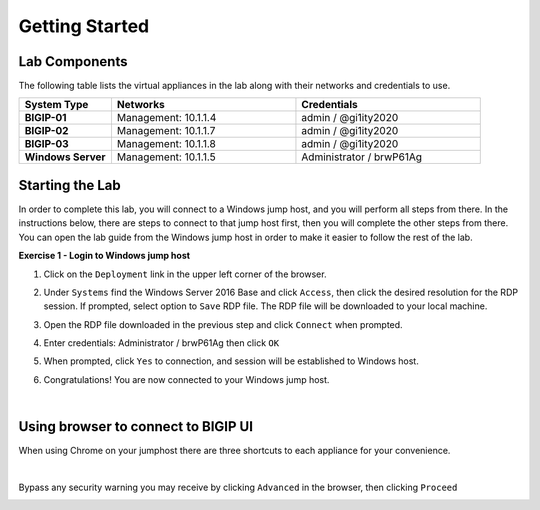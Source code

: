 Getting Started
===============

Lab Components
--------------

The following table lists the virtual appliances in the lab along with their
networks and credentials to use.

.. list-table::
   :widths: 20 40 40
   :header-rows: 1
   :stub-columns: 1

   * - **System Type**
     - **Networks**
     - **Credentials**
   * - BIGIP-01
     - Management: 10.1.1.4
     - admin / @gi1ity2020
   * - BIGIP-02
     - Management: 10.1.1.7
     - admin / @gi1ity2020
   * - BIGIP-03
     - Management: 10.1.1.8
     - admin / @gi1ity2020
   * - Windows Server
     - Management: 10.1.1.5
     - Administrator / brwP61Ag

Starting the Lab
----------------

In order to complete this lab, you will connect to a Windows jump host, and you
will perform all steps from there.  In the instructions below, there are steps
to connect to that jump host first, then you will complete the other steps from
there. You can open the lab guide from the Windows jump host in order to make
it easier to follow the rest of the lab.

**Exercise 1 - Login to Windows jump host**

#. Click on the ``Deployment`` link in the upper left corner of the browser.

   .. image:: images/udf_deployment.png

#. Under ``Systems`` find the Windows Server 2016 Base and click ``Access``,
   then click the desired resolution for the RDP session.  If prompted, select option to ``Save`` RDP file. The
   RDP file will be downloaded to your local machine.

   .. image:: images/udf_systems.png

#. Open the RDP file downloaded in the previous step and click ``Connect``
   when prompted.

   .. image:: images/win2019_rdp_connect.png

#. Enter credentials: Administrator / brwP61Ag then click ``OK``

   .. image:: images/win2019_rdp_credentials.png

#. When prompted, click ``Yes`` to connection, and session will be established
   to Windows host.
   
   .. image:: images/win2019_rdp_yesconnect.png

#. Congratulations! You are now connected to your Windows jump host.

|

Using browser to connect to BIGIP UI
------------------------------------

When using Chrome on your jumphost there are three shortcuts to each appliance
for your convenience.

.. image:: images/chrome_shortcuts.png

|

Bypass any security warning you may receive by clicking ``Advanced`` in the
browser, then clicking ``Proceed``

.. image:: images/chrome_warnings.png
